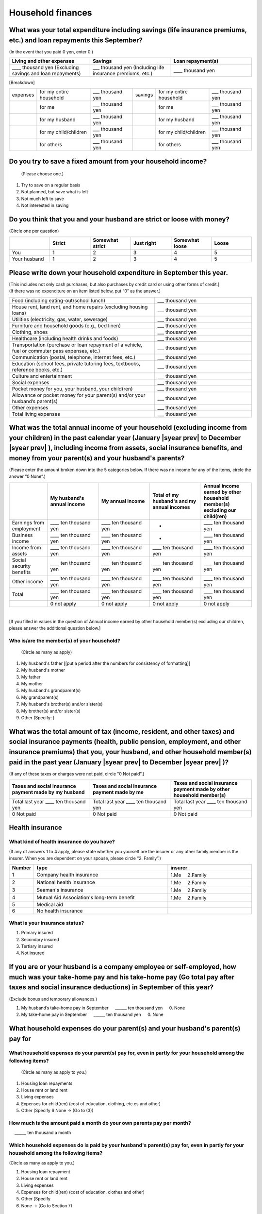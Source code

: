 .. _Household-finances:

======================
Household finances
======================

What was your total expenditure including savings (life insurance premiums, etc.) and loan repayments this September?
========================================================================================================================

(In the event that you paid 0 yen, enter 0.)

.. csv-table::
    :header-rows: 1
    :widths: 8, 8, 8

    "Living and other expenses", "Savings", "Loan repayment(s)"
    "____ thousand yen (Excluding savings and loan repayments)", "___ thousand yen (Including life insurance premiums, etc.)", "____ thousand yen"


[Breakdown]

.. list-table::
   :header-rows: 0
   :widths: 2, 5, 4, 2, 5, 4

   * - expenses
     - for my entire household
     - ___ thousand yen
     - savings
     - for my entire household
     - ___ thousand yen
   * -
     - for me
     - ___ thousand yen
     -
     - for me
     - ___ thousand yen
   * -
     - for my husband
     - ___ thousand yen
     -
     - for my husband
     - ___ thousand yen
   * -
     - for my child/children
     - ___ thousand yen
     -
     - for my child/children
     - ___ thousand yen
   * -
     - for others
     - ___ thousand yen
     -
     - for others
     - ___ thousand yen


Do you try to save a fixed amount from your household income?
================================================================

 (Please choose one.)

1. Try to save on a regular basis
2. Not planned, but save what is left
3. Not much left to save
4. Not interested in saving



Do you think that you and your husband are strict or loose with money?
========================================================================

(Circle one per question)

.. csv-table::
   :header-rows: 1
   :widths: 3, 3, 3, 3, 3, 3

	 "","Strict",	"Somewhat strict",	"Just right",	"Somewhat loose",	"Loose"
   You,	1,	2,	3, 4,	5
   Your husband,	1,	2,	3,	4,	5



Please write down your household expenditure in September this year.
===========================================================================

| [This includes not only cash purchases, but also purchases by credit card or using other forms of credit.]
| (If there was no expenditure on an item listed below, put “0” as the answer.)

.. list-table::
   :header-rows: 0
   :widths: 6, 4

   * - Food (including eating-out/school lunch)
     - ___ thousand yen
   * - House rent, land rent, and home repairs (excluding housing loans)
     - ___ thousand yen
   * - Utilities (electricity, gas, water, sewerage)
     - ___ thousand yen
   * - Furniture and household goods (e.g., bed linen)
     - ___ thousand yen
   * - Clothing, shoes
     - ___ thousand yen
   * - Healthcare (including health drinks and foods)
     - ___ thousand yen
   * - Transportation (purchase or loan repayment of a vehicle, fuel or commuter pass expenses, etc.)
     - ___ thousand yen
   * - Communication (postal, telephone, internet fees, etc.)
     - ___ thousand yen
   * - Education (school fees, private tutoring fees, textbooks, reference books, etc.)
     - ___ thousand yen
   * - Culture and entertainment
     - ___ thousand yen
   * - Social expenses
     - ___ thousand yen
   * - Pocket money for you, your husband, your child(ren)
     - ___ thousand yen
   * - Allowance or pocket money for your parent(s) and/or your husband’s parent(s)
     - ___ thousand yen
   * - Other expenses
     - ___ thousand yen
   * - Total living expenses
     - ___ thousand yen



What was the total annual income of your household (excluding income from your children) in the past calendar year (January  |syear prev|  to December  |syear prev| ), including income from assets, social insurance benefits, and money from your parent(s) and your husband's parents?
=======================================================================================================================================================================================================================================================================================================

(Please enter the amount broken down into the 5 categories below. If there was no income for any of the items, circle the answer “0 None”.)

.. csv-table::
   :header-rows: 1
   :widths: 6, 8, 8, 8, 8

   "", "My husband's annual income", "My annual income",  "Total of my husband's and my annual incomes", "Annual income earned by other household member(s) excluding our child(ren)"
   "Earnings from employment", "____ ten thousand yen", "____ ten thousand yen", "*", "____ ten thousand yen"
   "Business income", "____ ten thousand yen", "____ ten thousand yen", "*", "____ ten thousand yen"
   "Income from assets", "____ ten thousand yen", "____ ten thousand yen", "____ ten thousand yen", "____ ten thousand yen"
   "Social security benefits", "____ ten thousand yen", "____ ten thousand yen", "____ ten thousand yen", "____ ten thousand yen"
   "Other income", "____ ten thousand yen", "____ ten thousand yen", "____ ten thousand yen", "____ ten thousand yen"
   "", "", "", "", ""
   "Total", "____ ten thousand yen", "____ ten thousand yen", "____ ten thousand yen", "____ ten thousand yen"
   "", "0 not apply", "0 not apply", "0 not apply", "0 not apply"
|
[If you filled in values in the question of Annual income earned by other household member(s) excluding our children, please answer the additional question below.]

Who is/are the member(s) of your household?
---------------------------------------------

 (Circle as many as apply)

1. My husband's father [[put a period after the numbers for consistency of formatting]]
2. My husband's mother
3. My father
4. My mother
5. My husband's grandparent(s)
6. My grandparent(s)
7. My husband's brother(s) and/or sister(s)
8. My brother(s) and/or sister(s)
9. Other (Specify:	)



What was the total amount of tax (income, resident, and other taxes) and social insurance payments (health, public pension, employment, and other insurance premiums) that you, your husband, and other household member(s) paid in the past year (January  |syear prev|  to December  |syear prev| )?
=========================================================================================================================================================================================================================================================================================================

(If any of these taxes or charges were not paid, circle "0 Not paid".)

.. csv-table::
   :header-rows: 1
   :widths: 8, 8, 8

   "Taxes and social insurance payment made by my husband", "Taxes and social insurance payment made by me", "Taxes and social insurance payment made by other household member(s)"
   "Total last year ____ ten thousand yen", "Total last year ____ ten thousand yen", "Total last year ____ ten thousand yen"
   "0 Not paid", "0 Not paid", "0 Not paid"

Health insurance
============================

What kind of health insurance do you have?
-----------------------------------------------

(If any of answers 1 to 4 apply, please state whether you yourself are the insurer or any other family member is the insurer. When you are dependent on your spouse, please circle “2. Family”.)

.. csv-table::
   :header-rows: 1
   :widths: 1, 8, 5

   "Number", "type", "insurer"
   1, Company health insurance,	1.Me　\       2.Family
   2, National health insurance,	1.Me　\       2.Family
   3, Seaman's insurance,	1.Me　\       2.Family
   4, Mutual Aid Association's long-term benefit,	1.Me　\       2.Family
   5, Medical aid, ""
   6, No health insurance, ""

What is your insurance status?
-------------------------------------

1. Primary insured
2. Secondary insured
3. Tertiary insured
4. Not insured

If you are or your husband is a company employee or self-employed, how much was your take-home pay and his take-home pay (Go total pay after taxes and social insurance deductions) in September of this year?
============================================================================================================================================================================================================================

(Exclude bonus and temporary allowances.)

1. My husband’s take-home pay in September  \　 ______ ten thousand yen \　	0.    None
2. My take-home pay in September  \　  ______ ten thousand yen \　	0.    None

What household expenses do your parent(s) and your husband's parent(s) pay for
=================================================================================

What household expenses do your parent(s) pay for, even in partly for your household among the following items?
------------------------------------------------------------------------------------------------------------------------------------

  (Circle as many as apply to you.)

1. Housing loan repayments
2. House rent or land rent
3. Living expenses
4. Expenses for child(ren) (cost of education, clothing, etc.es and other)
5. Other [Specify 6   None → (Go to (3))

How much is the amount paid a month do your own parents pay per month?
----------------------------------------------------------------------------

\　  ______ ten thousand a month

Which household expenses do is paid by your husband's parent(s) pay for, even in partly for your household among the following items?
----------------------------------------------------------------------------------------------------------------------------------------

(Circle as many as apply to you.)

1. Housing loan repayment
2. House rent or land rent
3. Living expenses
4. Expenses for child(ren) (cost of education, clothes and other)
5. Other [Specify
6. None → (Go to Section 7)

How much do your husband’s parents pay per month?
----------------------------------------------------

\　  ______ ten thousand a month
